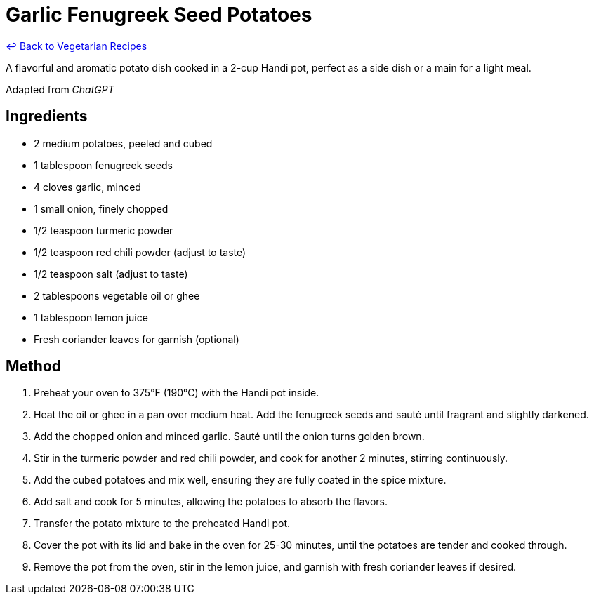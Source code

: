 = Garlic Fenugreek Seed Potatoes

link:./README.md[&larrhk; Back to Vegetarian Recipes]

A flavorful and aromatic potato dish cooked in a 2-cup Handi pot, perfect as a side dish or a main for a light meal.

Adapted from _ChatGPT_

== Ingredients
* 2 medium potatoes, peeled and cubed
* 1 tablespoon fenugreek seeds
* 4 cloves garlic, minced
* 1 small onion, finely chopped
* 1/2 teaspoon turmeric powder
* 1/2 teaspoon red chili powder (adjust to taste)
* 1/2 teaspoon salt (adjust to taste)
* 2 tablespoons vegetable oil or ghee
* 1 tablespoon lemon juice
* Fresh coriander leaves for garnish (optional)

== Method
. Preheat your oven to 375°F (190°C) with the Handi pot inside.
. Heat the oil or ghee in a pan over medium heat. Add the fenugreek seeds and sauté until fragrant and slightly darkened.
. Add the chopped onion and minced garlic. Sauté until the onion turns golden brown.
. Stir in the turmeric powder and red chili powder, and cook for another 2 minutes, stirring continuously.
. Add the cubed potatoes and mix well, ensuring they are fully coated in the spice mixture.
. Add salt and cook for 5 minutes, allowing the potatoes to absorb the flavors.
. Transfer the potato mixture to the preheated Handi pot.
. Cover the pot with its lid and bake in the oven for 25-30 minutes, until the potatoes are tender and cooked through.
. Remove the pot from the oven, stir in the lemon juice, and garnish with fresh coriander leaves if desired.
